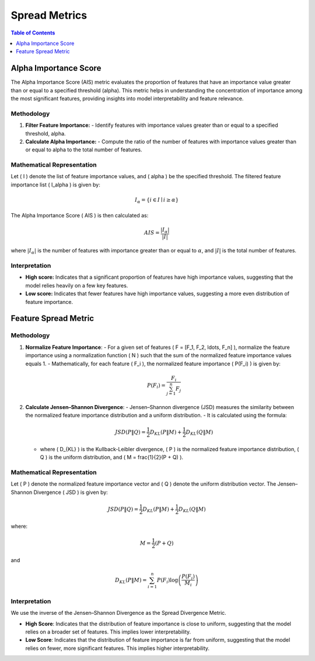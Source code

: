 Spread Metrics
==============

.. contents:: Table of Contents
   :local:
   :depth: 1

Alpha Importance Score
----------------------

The Alpha Importance Score (AIS) metric evaluates the proportion of features that have an importance value greater than or equal to a specified threshold (alpha). This metric helps in understanding the concentration of importance among the most significant features, providing insights into model interpretability and feature relevance.

Methodology
~~~~~~~~~~~

1. **Filter Feature Importance:**
   - Identify features with importance values greater than or equal to a specified threshold, alpha.

2. **Calculate Alpha Importance:**
   - Compute the ratio of the number of features with importance values greater than or equal to alpha to the total number of features.

Mathematical Representation
~~~~~~~~~~~~~~~~~~~~~~~~~~~

Let \( I \) denote the list of feature importance values, and \( \alpha \) be the specified threshold. The filtered feature importance list \( I_\alpha \) is given by:

.. math::

   I_\alpha = \{ i \in I \mid i \geq \alpha \}

The Alpha Importance Score \( AIS \) is then calculated as:

.. math::

   AIS = \frac{| I_\alpha |}{|I|}

where :math:`|{I_\alpha}|` is the number of features with importance greater than or equal to :math:`\alpha`, and :math:`|I|` is the total number of features.

Interpretation
~~~~~~~~~~~~~~

- **High score:** Indicates that a significant proportion of features have high importance values, suggesting that the model relies heavily on a few key features.
- **Low score:** Indicates that fewer features have high importance values, suggesting a more even distribution of feature importance.




Feature Spread Metric
----------------------


Methodology
~~~~~~~~~~~~~~

1. **Normalize Feature Importance**:
   - For a given set of features \( F = [F_1, F_2, \ldots, F_n] \), normalize the feature importance using a normalization function \( N \) such that the sum of the normalized feature importance values equals 1.
   - Mathematically, for each feature \( F_i \), the normalized feature importance \( P(F_i) \) is given by:
   
     .. math::

        P(F_i) = \frac{F_i}{\sum_{j=1}^{n} F_j}

   
2. **Calculate Jensen–Shannon Divergence**:
   - Jensen–Shannon divergence (JSD) measures the similarity between the normalized feature importance distribution and a uniform distribution.
   - It is calculated using the formula:

     .. math::

        JSD(P \| Q) = \frac{1}{2} D_{KL}(P \| M) + \frac{1}{2} D_{KL}(Q \| M)


   - where \( D_{KL} \) is the Kullback-Leibler divergence, \( P \) is the normalized feature importance distribution, \( Q \) is the uniform distribution, and \( M = \frac{1}{2}(P + Q) \).

Mathematical Representation
~~~~~~~~~~~~~~

Let \( P \) denote the normalized feature importance vector and \( Q \) denote the uniform distribution vector. The Jensen–Shannon Divergence \( JSD \) is given by:

.. math::

   JSD(P \| Q) = \frac{1}{2} D_{KL}(P \| M) + \frac{1}{2} D_{KL}(Q \| M)

where:

.. math::

   M = \frac{1}{2}(P + Q)

and

.. math::

   D_{KL}(P \| M) = \sum_{i=1}^{n} P(F_i) \log \left( \frac{P(F_i)}{M_i} \right)

Interpretation
~~~~~~~~~~~~~~

We use the inverse of the Jensen–Shannon Divergence as the Spread Divergence Metric.

- **High Score**: Indicates that the distribution of feature importance is close to uniform, suggesting that the model relies on a broader set of features. This implies lower interpretability.
- **Low Score**: Indicates that the distribution of feature importance is far from uniform, suggesting that the model relies on fewer, more significant features. This implies higher interpretability.